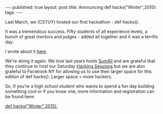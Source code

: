 #+STARTUP: showall indent
#+STARTUP: hidestars
#+OPTIONS: toc:nil
#+begin_html
---
published: true
layout: post
title: Announcing def hacks("Winter",2015):
tags:  
---
#+end_html

#+begin_html
<style>
div.center {text-align:center;}
</style>
#+end_html

Last March, we (CSTUY) hosted our first hackathon - def hacks():

It was a tremendous success. Fifty students of all experience levels,
a bunch of great mentors and judges - added all together and it was a
terrific day.

I wrote about it [[http://cestlaz.github.io/2015/03/29/defhacks.html#.VkFAN5_0-Ak][here]].

We're doing it again. We love last years hosts [[http://sumall.com][SumAll]] and are grateful
that they continue to host our Saturday [[http://cstuy.org/programs/hacking_sessions][Hacking Sessions]] but we are
also grateful to Facebook NY for allowing us to use their larger space for
this edition of def hacks(). Larger space = more hackers.

So, if you're a high school student who wants to spend a fun day
building something cool or if you know one, more information and
registration can be found here:


[[http://defhacks.com][def hacks("Winter",2015):]]




